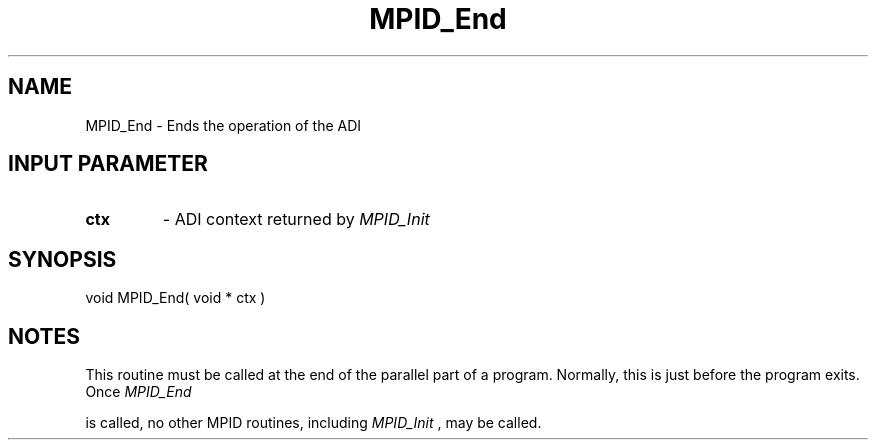 .TH MPID_End 5 "8/23/1995" " " "ADI"
.SH NAME
MPID_End \- Ends the operation of the ADI

.SH INPUT PARAMETER
.PD 0
.TP
.B ctx 
- ADI context returned by 
.I MPID_Init

.PD 1

.SH SYNOPSIS
.nf
void MPID_End( void * ctx )
.fi

.SH NOTES
This routine must be called at the end of the parallel part of a program.
Normally, this is just before the program exits.  Once 
.I MPID_End

is called, no other MPID routines, including 
.I MPID_Init
, may be called.

